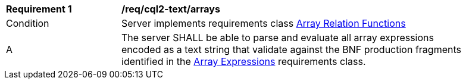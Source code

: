 [[req_cql2-text_arrays]]
[width="90%",cols="2,6a"]
|===
^|*Requirement {counter:req-id}* |*/req/cql2-text/arrays*
^|Condition |Server implements requirements class <<rc_array-relations,Array Relation Functions>>
^|A |The server SHALL be able to parse and evaluate all array expressions encoded as a text string that validate against the BNF production fragments identified in the <<rc_arrays,Array Expressions>> requirements class.
|===
